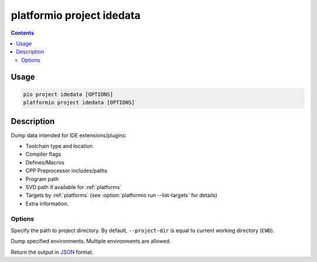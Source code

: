 ..  Copyright (c) 2014-present PlatformIO <contact@platformio.org>
    Licensed under the Apache License, Version 2.0 (the "License");
    you may not use this file except in compliance with the License.
    You may obtain a copy of the License at
       http://www.apache.org/licenses/LICENSE-2.0
    Unless required by applicable law or agreed to in writing, software
    distributed under the License is distributed on an "AS IS" BASIS,
    WITHOUT WARRANTIES OR CONDITIONS OF ANY KIND, either express or implied.
    See the License for the specific language governing permissions and
    limitations under the License.

.. _cmd_project_idedata:

platformio project idedata
==========================

.. versionadded:: 4.4

.. contents::

Usage
-----

.. code-block:: bash

    pio project idedata [OPTIONS]
    platformio project idedata [OPTIONS]


Description
-----------

Dump data intended for IDE extensions/plugins:

- Toolchain type and location
- Compiler flags
- Defines/Macros
- CPP Preprocessor includes/paths
- Program path
- SVD path if available for :ref:`platforms`
- Targets by :ref:`platforms` (see :option:`platformio run --list-targets` for details)
- Extra information.


Options
~~~~~~~

.. program:: platformio project idedata

.. option::
    -d, --project-dir

Specify the path to project directory. By default, ``--project-dir`` is equal
to current working directory (``CWD``).

.. option::
    -e, --environment

Dump specified environments. Multiple environments are allowed.

.. option::
    --json-output

Return the output in `JSON <http://en.wikipedia.org/wiki/JSON>`_ format.

